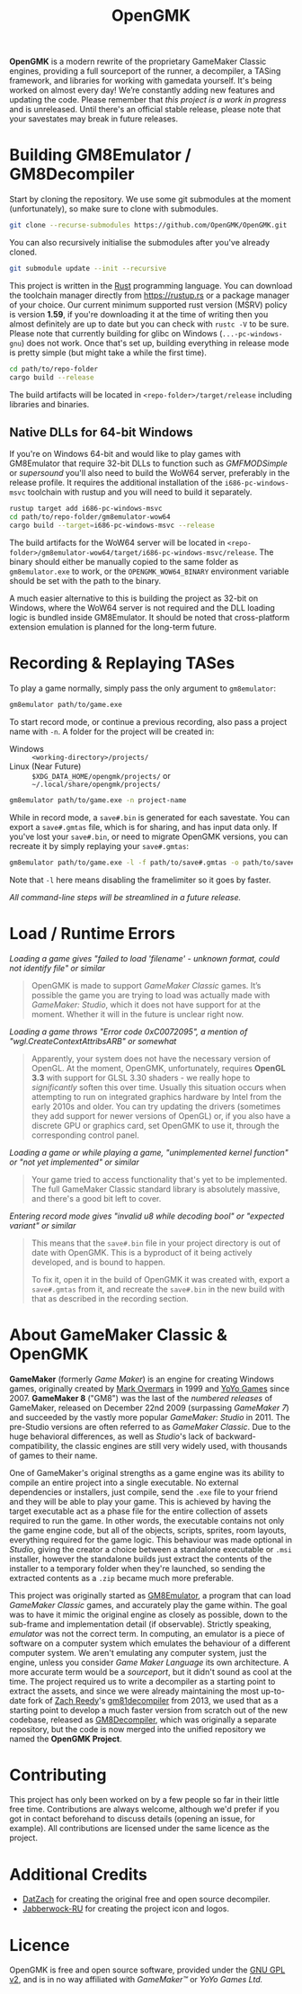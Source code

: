 #+title: OpenGMK

*OpenGMK* is a modern rewrite of the proprietary GameMaker Classic engines, providing a full sourceport of the runner, a decompiler, a TASing framework, and libraries for working with gamedata yourself. It's being worked on almost every day! We’re constantly adding new features and updating the code. Please remember that /this project is a work in progress/ and is unreleased. Until there's an official stable release, please note that your savestates may break in future releases.

* Building GM8Emulator / GM8Decompiler

Start by cloning the repository. We use some git submodules at the moment (unfortunately), so make sure to clone with submodules.

#+begin_src sh
  git clone --recurse-submodules https://github.com/OpenGMK/OpenGMK.git
#+end_src

You can also recursively initialise the submodules after you've already cloned.

#+begin_src sh
  git submodule update --init --recursive
#+end_src

This project is written in the [[https://www.rust-lang.org][Rust]] programming language. You can download the toolchain manager directly from [[https://rustup.rs]] or a package manager of your choice. Our current minimum supported rust version (MSRV) policy is version *1.59*, if you're downloading it at the time of writing then you almost definitely are up to date but you can check with =rustc -V= to be sure. Please note that currently building for glibc on Windows (=...-pc-windows-gnu=) does not work. Once that's set up, building everything in release mode is pretty simple (but might take a while the first time).

#+begin_src sh
  cd path/to/repo-folder
  cargo build --release
#+end_src

The build artifacts will be located in =<repo-folder>/target/release= including libraries and binaries.

** Native DLLs for 64-bit Windows

If you're on Windows 64-bit and would like to play games with GM8Emulator that require 32-bit DLLs to function such as /GMFMODSimple/ or /supersound/ you'll also need to build the WoW64 server, preferably in the release profile. It requires the additional installation of the =i686-pc-windows-msvc= toolchain with rustup and you will need to build it separately.

#+begin_src sh
  rustup target add i686-pc-windows-msvc
  cd path/to/repo-folder/gm8emulator-wow64
  cargo build --target=i686-pc-windows-msvc --release
#+end_src

The build artifacts for the WoW64 server will be located in =<repo-folder>/gm8emulator-wow64/target/i686-pc-windows-msvc/release=. The binary should either be manually copied to the same folder as =gm8emulator.exe= to work, or the =OPENGMK_WOW64_BINARY= environment variable should be set with the path to the binary.

A much easier alternative to this is building the project as 32-bit on Windows, where the WoW64 server is not required and the DLL loading logic is bundled inside GM8Emulator. It should be noted that cross-platform extension emulation is planned for the long-term future.

* Recording & Replaying TASes

To play a game normally, simply pass the only argument to =gm8emulator=:

#+begin_src sh
  gm8emulator path/to/game.exe
#+end_src

To start record mode, or continue a previous recording, also pass a project name with =-n=.
A folder for the project will be created in:

- Windows :: =<working-directory>/projects/=
- Linux (Near Future) :: =$XDG_DATA_HOME/opengmk/projects/= or =~/.local/share/opengmk/projects/=

#+begin_src sh
  gm8emulator path/to/game.exe -n project-name
#+end_src

While in record mode, a =save#.bin= is generated for each savestate. You can export a =save#.gmtas= file, which is for sharing, and has input data only.
If you've lost your =save#.bin=, or need to migrate OpenGMK versions, you can recreate it by simply replaying your =save#.gmtas=:

#+begin_src sh
  gm8emulator path/to/game.exe -l -f path/to/save#.gmtas -o path/to/save#.bin
#+end_src

Note that =-l= here means disabling the framelimiter so it goes by faster.

/All command-line steps will be streamlined in a future release./

* Load / Runtime Errors

/Loading a game gives "failed to load 'filename' - unknown format, could not identify file" or similar/

#+begin_quote
OpenGMK is made to support /GameMaker Classic/ games. It’s possible the game you are trying to load was actually made with /GameMaker: Studio/, which it does not have support for at the moment. Whether it will in the future is unclear right now.
#+end_quote

/Loading a game throws "Error code 0xC0072095", a mention of "wgl.CreateContextAttribsARB" or somewhat/

#+begin_quote
Apparently, your system does not have the necessary version of OpenGL. At the moment, OpenGMK, unfortunately, requires *OpenGL 3.3* with support for GLSL 3.30 shaders - we really hope to /significantly/ soften this over time. Usually this situation occurs when attempting to run on integrated graphics hardware by Intel from the early 2010s and older. You can try updating the drivers (sometimes they add support for newer versions of OpenGL) or, if you also have a discrete GPU or graphics card, set OpenGMK to use it, through the corresponding control panel.
#+end_quote

/Loading a game or while playing a game, "unimplemented kernel function" or "not yet implemented" or similar/

#+begin_quote
Your game tried to access functionality that's yet to be implemented. The full GameMaker Classic standard library is absolutely massive, and there's a good bit left to cover.
#+end_quote

/Entering record mode gives "invalid u8 while decoding bool" or "expected variant" or similar/

#+begin_quote
This means that the =save#.bin= file in your project directory is out of date with OpenGMK.
This is a byproduct of it being actively developed, and is bound to happen.

To fix it, open it in the build of OpenGMK it was created with, export a =save#.gmtas= from it,
and recreate the =save#.bin= in the new build with that as described in the recording section.
#+end_quote

* About GameMaker Classic & OpenGMK

*GameMaker* (formerly /Game Maker/) is an engine for creating Windows games, originally created by [[https://en.wikipedia.org/wiki/Mark_Overmars][Mark Overmars]] in 1999 and [[https://www.yoyogames.com/][YoYo Games]] since 2007. *GameMaker 8* ("GM8") was the last of the /numbered releases/ of GameMaker,
released on December 22nd 2009 (surpassing /GameMaker 7/) and succeeded by the vastly more popular /GameMaker: Studio/ in 2011.
The pre-Studio versions are often referred to as /GameMaker Classic/. Due to the huge behavioral differences, as well as /Studio/'s lack of backward-compatibility, the classic engines are still very widely used, with thousands of games to their name.

One of GameMaker's original strengths as a game engine was its ability to compile an entire project into a single executable. No external dependencies or installers, just compile, send the =.exe= file to your friend and they will be able to play your game. This is achieved by having the target executable act as a phase file for the entire collection of assets required to run the game. In other words, the executable contains not only the game engine code, but all of the objects, scripts, sprites, room layouts, everything required for the game logic. This behaviour was made optional in /Studio/, giving the creator a choice between a standalone executable or =.msi= installer, however the standalone builds just extract the contents of the installer to a temporary folder when they're launched, so sending the extracted contents as a =.zip= became much more preferable.

This project was originally started as [[https://github.com/Adamcake/Legacy-GM8Emulator][GM8Emulator]], a program that can load /GameMaker Classic/ games, and accurately play the game within. The goal was to have it mimic the original engine as closely as possible, down to the sub-frame and implementation detail (if observable). Strictly speaking, /emulator/ was not the correct term. In computing, an emulator is a piece of software on a computer system which emulates the behaviour of a different computer system. We aren't emulating any computer system, just the engine, unless you consider /Game Maker Language/ its own architecture. A more accurate term would be a /sourceport/, but it didn't sound as cool at the time. The project required us to write a decompiler as a starting point to extract the assets, and since we were already maintaining the most up-to-date fork of [[https://github.com/DatZach][Zach Reedy]]'s [[https://github.com/WastedMeerkat/gm81decompiler][gm81decompiler]] from 2013, we used that as a starting point to develop a much faster version from scratch out of the new codebase, released as [[https://github.com/OpenGMK/GM8Decompiler][GM8Decompiler]], which was originally a separate repository, but the code is now merged into the unified repository we named the *OpenGMK Project*.

* Contributing

This project has only been worked on by a few people so far in their little free time. Contributions are always welcome, although we'd prefer if you got in contact beforehand to discuss details (opening an issue, for example). All contributions are licensed under the same licence as the project.

* Additional Credits

- [[https://github.com/DatZach][DatZach]] for creating the original free and open source decompiler.
- [[https://github.com/Jabberwock-RU][Jabberwock-RU]] for creating the project icon and logos.

* Licence

OpenGMK is free and open source software, provided under the [[./LICENCE.md][GNU GPL v2]], and is in no way affiliated with /GameMaker™/ or /YoYo Games Ltd./
